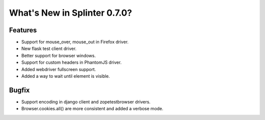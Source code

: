 .. Copyright 2014 splinter authors. All rights reserved.
   Use of this source code is governed by a BSD-style
   license that can be found in the LICENSE file.

.. meta::
    :description: New splinter features on version 0.7.0.
    :keywords: splinter 0.7.0, python, django, news, documentation, tutorial, web application

What's New in Splinter 0.7.0?
=============================

Features
--------

* Support for mouse_over, mouse_out in Firefox driver.
* New flask test client driver.
* Better support for browser windows.
* Support for custom headers in PhantomJS driver.
* Added webdriver fullscreen support.
* Added a way to wait until element is visible.

Bugfix
------

* Support encoding in django client and zopetestbrowser drivers.
* Browser.cookies.all() are more consistent and added a verbose mode.
